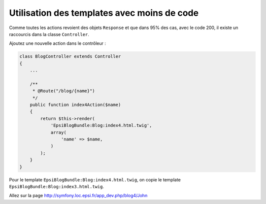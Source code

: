 .. _controleur-index4:

********************************************
Utilisation des templates avec moins de code
********************************************

Comme toutes les actions revoient des objets ``Response`` et que dans 95% des cas, avec le code 200, il existe un raccourcis dans la classe ``Controller``.

Ajoutez une nouvelle action dans le contrôleur :

.. code-block:: php

    class BlogController extends Controller
    {
        ...

        /**
         * @Route("/blog/{name}")
         */
        public function index4Action($name)
        {
            return $this->render(
                'EpsiBlogBundle:Blog:index4.html.twig',
                array(
                    'name' => $name,
                )
            );
        }
    }

Pour le template ``EpsiBlogBundle:Blog:index4.html.twig``, on copie le template ``EpsiBlogBundle:Blog:index3.html.twig``.

Allez sur la page http://symfony.loc.epsi.fr/app_dev.php/blog4/John